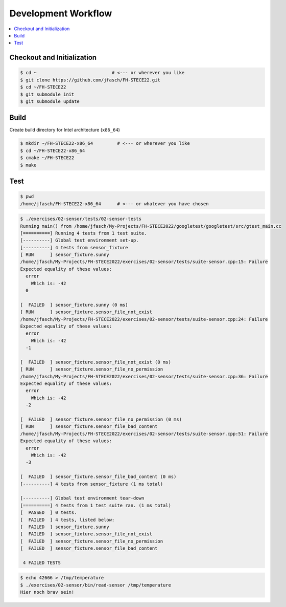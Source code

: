 Development Workflow
====================

.. contents::
   :local:

Checkout and Initialization
---------------------------

.. code-block:: console

   $ cd ~                            # <--- or wherever you like
   $ git clone https://github.com/jfasch/FH-STECE22.git
   $ cd ~/FH-STECE22
   $ git submodule init
   $ git submodule update

Build
-----

Create build directory for Intel architecture (``x86_64``)

.. code-block:: console

   $ mkdir ~/FH-STECE22-x86_64         # <--- or wherever you like
   $ cd ~/FH-STECE22-x86_64
   $ cmake ~/FH-STECE22
   $ make

Test
----

.. code-block:: console

   $ pwd
   /home/jfasch/FH-STECE22-x86_64      # <--- or whatever you have chosen

.. code-block:: console

   $ ./exercises/02-sensor/tests/02-sensor-tests 
   Running main() from /home/jfasch/My-Projects/FH-STECE2022/googletest/googletest/src/gtest_main.cc
   [==========] Running 4 tests from 1 test suite.
   [----------] Global test environment set-up.
   [----------] 4 tests from sensor_fixture
   [ RUN      ] sensor_fixture.sunny
   /home/jfasch/My-Projects/FH-STECE2022/exercises/02-sensor/tests/suite-sensor.cpp:15: Failure
   Expected equality of these values:
     error
       Which is: -42
     0
   
   [  FAILED  ] sensor_fixture.sunny (0 ms)
   [ RUN      ] sensor_fixture.sensor_file_not_exist
   /home/jfasch/My-Projects/FH-STECE2022/exercises/02-sensor/tests/suite-sensor.cpp:24: Failure
   Expected equality of these values:
     error
       Which is: -42
     -1
   
   [  FAILED  ] sensor_fixture.sensor_file_not_exist (0 ms)
   [ RUN      ] sensor_fixture.sensor_file_no_permission
   /home/jfasch/My-Projects/FH-STECE2022/exercises/02-sensor/tests/suite-sensor.cpp:36: Failure
   Expected equality of these values:
     error
       Which is: -42
     -2
   
   [  FAILED  ] sensor_fixture.sensor_file_no_permission (0 ms)
   [ RUN      ] sensor_fixture.sensor_file_bad_content
   /home/jfasch/My-Projects/FH-STECE2022/exercises/02-sensor/tests/suite-sensor.cpp:51: Failure
   Expected equality of these values:
     error
       Which is: -42
     -3
   
   [  FAILED  ] sensor_fixture.sensor_file_bad_content (0 ms)
   [----------] 4 tests from sensor_fixture (1 ms total)
   
   [----------] Global test environment tear-down
   [==========] 4 tests from 1 test suite ran. (1 ms total)
   [  PASSED  ] 0 tests.
   [  FAILED  ] 4 tests, listed below:
   [  FAILED  ] sensor_fixture.sunny
   [  FAILED  ] sensor_fixture.sensor_file_not_exist
   [  FAILED  ] sensor_fixture.sensor_file_no_permission
   [  FAILED  ] sensor_fixture.sensor_file_bad_content
   
    4 FAILED TESTS
   

.. code-block:: console

   $ echo 42666 > /tmp/temperature
   $ ./exercises/02-sensor/bin/read-sensor /tmp/temperature
   Hier noch brav sein!
